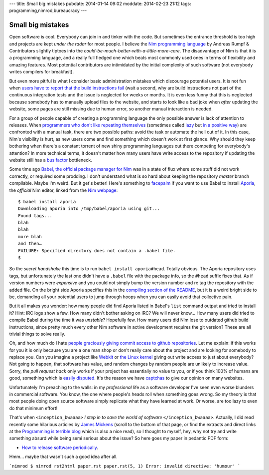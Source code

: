 ---
title: Small big mistakes
pubdate: 2014-01-14 09:02
moddate: 2014-02-23 21:12
tags: programming,nimrod,bureaucracy
---

Small big mistakes
==================

Open software is cool. Everybody can join in and tinker with the code. But
sometimes the entrance threshold is too high and projects are kept *under the
radar* for most people. I believe the `Nim programming language
<http://nim-lang.org>`_ by Andreas Rumpf & Contributors slightly tiptoes
into the *could-be-much-better-with-a-little-more-care*. The disadvantage of
Nim is that it is a programming language, and a really full fledged one
which beats most commonly used ones in terms of flexibility and amazing
features. Most potential contributors are intimidated by the initial complexity
of such software (not everybody writes compilers for breakfast).

But even more pitiful is what I consider basic administration mistakes which
discourage potential users. It is not fun when `users have to report that the
build instructions fail <https://github.com/Araq/Nimrod/issues/750>`_ (wait a
second, why are build instructions not part of the continuous integration tests
and the issue is neglected for weeks or months. It is even less funny that this
is neglected because somebody has to manually upload files to the website, and
starts to look like a bad joke when *after* updating the website, some pages
are still missing due to human error, so another manual interaction is needed.

For a group of people capable of creating a programming language the only
possible answer is lack of attention to releases. When `programmers who don't
like repeating themselves
<https://en.wikipedia.org/wiki/Don%27t_Repeat_Yourself>`_ (sometimes called
`lazy <http://weblogs.asp.net/erobillard/pages/3801.aspx>`_ but `in a positive
way <http://blogoscoped.com/archive/2005-08-24-n14.html>`_) are confronted with
a manual task, there are two possible paths: avoid the task or automate the
hell out of it. In this case, Nim's visibility is hurt, as new users come
and find something which doesn't work at first glance. Why should they keep
bothering when there's a constant torrent of new shiny programming languages
out there competing for everybody's attention? In more technical terms, it
doesn't matter how many users have write access to the repository if updating
the website still has a `bus factor
<http://www.crummy.com/writing/segfault.org/Bus.html>`_ bottleneck.

Some time ago `Babel, the official package manager for Nim
<https://github.com/nimrod-code/babel>`_ was in a state of flux where some
stuff did not work correctly, or required some prodding. I don't understand
what is so hard about keeping the repository *master* branch compilable. Maybe
I'm weird. But it get's better!  Here's something to `facepalm
<http://knowyourmeme.com/memes/facepalm>`_ if you want to use Babel to install
`Aporia <https://github.com/nimrod-code/Aporia>`_, the *official* Nim
editor, linked from the `Nim webpage <http://nim-lang.org>`_::

    $ babel install aporia
    Downloading aporia into /tmp/babel/aporia using git...
    Found tags...
    blah
    blah
    more blah
    and then…
    FAILURE: Specified directory does not contain a .babel file.
    $

So the *secret handshake* this time is to run ``babel install aporia#head``.
Totally obvious. The Aporia repository uses tags, but unfortunately the last
one didn't have a ``.babel`` file with the package info, so the ``#head``
suffix fixes that. As if version numbers were *expensive* and you could not
simply bump the version number and re tag the repository with the added file.
On the bright side Aporia specifies this in the `compiling section of the
README <https://github.com/nimrod-code/Aporia#compiling>`_, but it is a weird
bright side to be, demanding all your potential users to jump through hoops
when you can easily avoid that collective pain.

But it all makes you wonder: how many people did find Aporia listed in Babel's
``list`` command output and tried to install it? Hint: IRC logs show a few. How
many didn't bother asking on IRC? We will never know… How many users did tried
to compile Babel during the time it was *unstable*? Hopefully few. How many
users did Nim lose to outdated github build instructions, since pretty much
every other Nim software in active development requires the git version?
These are all trivial things to solve really.

Oh, and how much do I hate `people graciously giving commit access to github
repositories <http://felixge.de/2013/03/11/the-pull-request-hack.html>`_. Let
me explain: if this works for you it is only because you are a one man shop or
don't really care about the project and are looking for somebody to replace
you. Can you imagine a project like `Webkit <http://www.webkit.org>`_ or `the
Linux kernel <https://www.kernel.org>`_ giving out write access to just about
everybody? Not going to happen, that software has value, and random changes by
random people are unlikely to increase value. Sorry, the *pull request hack*
only works if your project has essentially no value to you, or if you think
100% of humans are good, something which is `easily disputed
<http://www.penny-arcade.com/comic/2004/03/19/>`_. It's the reason we have
`captchas <https://en.wikipedia.org/wiki/Captcha>`_ to give our opinion on many
websites.

Unfortunately I'm preaching to the walls: in my *professional* life as a
software developer I've seen even worse blunders in commercial software. You
know, the one where people's heads roll when something goes wrong. So my theory
is that most people doing open source software simply replicate what they have
learned at work. Or worse, are too lazy to even do that minimum effort!

That's when ``<inception_bwaaaa>`` *I step in to save the world of software*
``</inception_bwaaaa>``. Actually, I did read recently some hilarious articles
by `James Mickens <https://research.microsoft.com/en-us/people/mickens/>`_
(scroll to the bottom of that page, or find the extracts and direct links at
the `Programming is terrible blog
<http://programmingisterrible.com/post/72437339273/james-mickens-the-funniest-person-in-microsoft>`_
which is also a nice read), so I thought to myself, hey, why not try and write
something absurd while being semi serious about the issue? So here goes my
paper in pedantic PDF form:

* `How to release software periodically
  <how_to_release_software_periodically.pdf>`_.

Hmm… maybe that wasn't such a good idea after all.

```nimrod
$ nimrod rst2html paper.rst
paper.rst(5, 1) Error: invalid directive: 'humour'
```
